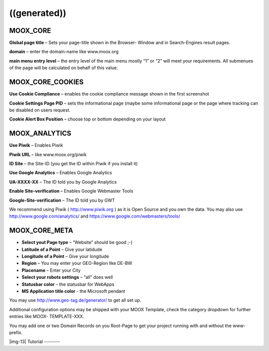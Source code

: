 ﻿.. include:: Images.txt

.. ==================================================
.. FOR YOUR INFORMATION
.. --------------------------------------------------
.. -*- coding: utf-8 -*- with BOM.

.. ==================================================
.. DEFINE SOME TEXTROLES
.. --------------------------------------------------
.. role::   underline
.. role::   typoscript(code)
.. role::   ts(typoscript)
   :class:  typoscript
.. role::   php(code)


((generated))
^^^^^^^^^^^^^

MOOX\_CORE
""""""""""

**Global page title** – Sets your page-title shown in the Browser-
Window and in Search-Engines result pages.

**domain** – enter the domain-name like www.moox.org

**main menu entry level** – the entry level of the main menu mostly
“1” or “2” will meet your requirements. All submenues of the page will
be calculated on behalf of this value.


MOOX\_CORE\_COOKIES
"""""""""""""""""""

**Use Cookie Compliance** – enables the cookie compliance message
shown in the first screenshot

**Cookie Settings Page PID** – sets the informational page (maybe some
informational page or the page where tracking can be disabled on users
request.

**Cookie Alert Box Position** – choose top or bottom depending on your
layout


MOOX\_ANALYTICS
"""""""""""""""

**Use Piwik** – Enables Piwik

**Piwik URL** – like www.moox.org/piwik

**ID Site** – the Site-ID (you get the ID within Piwik if you install
it)

**Use Google Analytics** – Enables Google Analytics

**UA-XXXX-XX** – The ID told you by Google Analytics

**Enable Site-verification** – Enables Google Webmaster Tools

**Google-Site-verification** – The ID told you by GWT

We recommend using Piwik ( `http://www.piwik.org
<http://www.piwik.org/>`_ ) as it is Open Source and you own the data.
You may also use `http://www.google.com/analytics/
<http://www.google.com/analytics/>`_ and
`https://www.google.com/webmasters/tools/
<https://www.google.com/webmasters/tools/>`_


MOOX\_CORE\_META
""""""""""""""""

- **Select yout Page type** – “Website” should be good ;-)

- **Latitude of a Point** – Give your latidude

- **Longitude of a Point** – Give your longitude

- **Region** – You may enter your GEO-Region like DE-BW

- **Placename** – Enter your City

- **Select your robots settings** – “all” does well

- **Statusbar color** – the statusbar for WebApps

- **MS Application title color** - the Microsoft pendant

You may use `http://www.geo-tag.de/generator/ <http://www.geo-
tag.de/generator/>`_ to get all set up.

Additional configuration options may be shipped with your MOOX
Template, check the category dropdown for further entries like MOOX-
TEMPLATE-XXX.

You may add one or two Domain Records on you Root-Page to get your
project running with and without the www-prefix.

|img-13| 
Tutorial
--------


